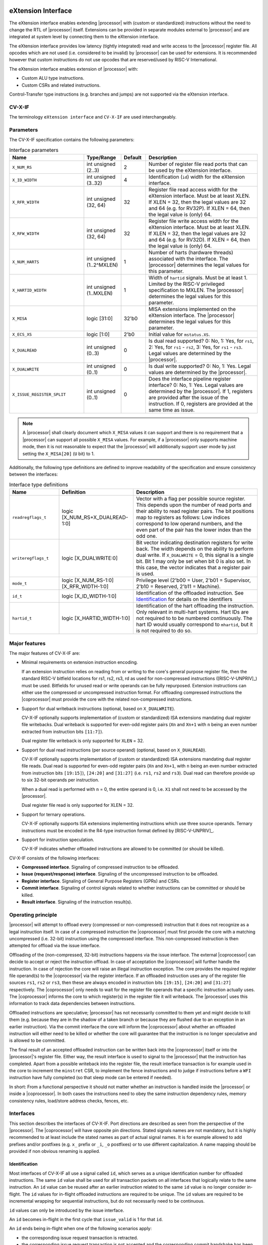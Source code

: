 .. _x_ext:

eXtension Interface
===================

The eXtension interface enables extending |processor| with (custom or standardized) instructions without the need to change the RTL
of |processor| itself. Extensions can be provided in separate modules external to |processor| and are integrated
at system level by connecting them to the eXtension interface.

The eXtension interface provides low latency (tightly integrated) read and write access to the |processor| register file.
All opcodes which are not used (i.e. considered to be invalid) by |processor| can be used for extensions. It is recommended
however that custom instructions do not use opcodes that are reserved/used by RISC-V International.

The eXtension interface enables extension of |processor| with:

* Custom ALU type instructions.
* Custom CSRs and related instructions.

.. only:: MemoryIf

  If the memory interface is supported the eXtension interface enables in addition:

  * Custom load/store type instructions.

Control-Transfer type instructions (e.g. branches and jumps) are not supported via the eXtension interface.

CV-X-IF
----------

The terminology ``eXtension interface`` and ``CV-X-IF`` are used interchangeably.

Parameters
----------

The CV-X-IF specification contains the following parameters:

.. table:: Interface parameters
  :name: Interface parameters
  :class: no-scrollbar-table
  :widths: 30 15 10 45

  +------------------------------+------------------------+---------------+--------------------------------------------------------------------+
  | Name                         | Type/Range             | Default       | Description                                                        |
  +==============================+========================+===============+====================================================================+
  | ``X_NUM_RS``                 | int unsigned (2..3)    | 2             | Number of register file read ports that can be used by the         |
  |                              |                        |               | eXtension interface.                                               |
  +------------------------------+------------------------+---------------+--------------------------------------------------------------------+
  | ``X_ID_WIDTH``               | int unsigned (3..32)   | 4             | Identification (``id``) width for the eXtension interface.         |
  +------------------------------+------------------------+---------------+--------------------------------------------------------------------+
  | ``X_RFR_WIDTH``              | int unsigned (32, 64)  | 32            | Register file read access width for the eXtension interface.       |
  |                              |                        |               | Must be at least XLEN. If XLEN = 32, then the legal values are 32  |
  |                              |                        |               | and 64 (e.g. for RV32P). If XLEN = 64, then the legal value is     |
  |                              |                        |               | (only) 64.                                                         |
  +------------------------------+------------------------+---------------+--------------------------------------------------------------------+
  | ``X_RFW_WIDTH``              | int unsigned (32, 64)  | 32            | Register file write access width for the eXtension interface.      |
  |                              |                        |               | Must be at least XLEN. If XLEN = 32, then the legal values are 32  |
  |                              |                        |               | and 64 (e.g. for RV32D). If XLEN = 64, then the legal value is     |
  |                              |                        |               | (only) 64.                                                         |
  +------------------------------+------------------------+---------------+--------------------------------------------------------------------+
  | ``X_NUM_HARTS``              | int unsigned           | 1             | Number of harts (hardware threads) associated with the interface.  |
  |                              | (1..2^MXLEN)           |               | The |processor| determines the legal values for this parameter.    |
  +------------------------------+------------------------+---------------+--------------------------------------------------------------------+
  | ``X_HARTID_WIDTH``           | int unsigned           | 1             | Width of ``hartid`` signals.                                       |
  |                              | (1..MXLEN)             |               | Must be at least 1. Limited by the RISC-V privileged specification |
  |                              |                        |               | to MXLEN.                                                          |
  |                              |                        |               | The |processor| determines the legal values for this parameter.    |
  +------------------------------+------------------------+---------------+--------------------------------------------------------------------+
  | ``X_MISA``                   | logic [31:0]           | 32'b0         | MISA extensions implemented on the eXtension interface.            |
  |                              |                        |               | The |processor| determines the legal values for this parameter.    |
  +------------------------------+------------------------+---------------+--------------------------------------------------------------------+
  | ``X_ECS_XS``                 | logic [1:0]            | 2'b0          | Initial value for ``mstatus.XS``.                                  |
  +------------------------------+------------------------+---------------+--------------------------------------------------------------------+
  | ``X_DUALREAD``               | int unsigned (0..3)    | 0             | Is dual read supported? 0: No, 1: Yes, for ``rs1``,                |
  |                              |                        |               | 2: Yes, for ``rs1`` - ``rs2``, 3: Yes, for ``rs1`` - ``rs3``.      |
  |                              |                        |               | Legal values are determined by the |processor|.                    |
  +------------------------------+------------------------+---------------+--------------------------------------------------------------------+
  | ``X_DUALWRITE``              | int unsigned (0..1)    | 0             | Is dual write supported? 0: No, 1: Yes.                            |
  |                              |                        |               | Legal values are determined by the |processor|.                    |
  +------------------------------+------------------------+---------------+--------------------------------------------------------------------+
  | ``X_ISSUE_REGISTER_SPLIT``   | int unsigned (0..1)    | 0             | Does the interface pipeline register interface? 0: No, 1: Yes.     |
  |                              |                        |               | Legal values are determined by the |processor|.                    |
  |                              |                        |               | If 1, registers are provided after the issue of the instruction.   |
  |                              |                        |               | If 0, registers are provided at the same time as issue.            |
  +------------------------------+------------------------+---------------+--------------------------------------------------------------------+

.. only:: MemoryIf

  The memory interface contains the following parameters:

  .. table:: Memory Interface parameters
    :name: Memory Interface parameters
    :class: no-scrollbar-table
    :widths: 30 15 10 45

    +------------------------------+------------------------+---------------+--------------------------------------------------------------------+
    | Name                         | Type/Range             | Default       | Description                                                        |
    +==============================+========================+===============+====================================================================+
    | ``X_MEM_WIDTH``              | int unsigned (32, 64,  | 32            | Memory access width for loads/stores via the eXtension interface.  |
    |                              | 128, 256)              |               |                                                                    |
    +------------------------------+------------------------+---------------+--------------------------------------------------------------------+

.. note::

   A |processor| shall clearly document which ``X_MISA`` values it can support and there is no requirement that a |processor| can support
   all possible ``X_MISA`` values. For example, if a |processor| only supports machine mode, then it is not reasonable to expect that the
   |processor| will additionally support user mode by just setting the ``X_MISA[20]`` (``U`` bit) to 1.

Additionally, the following type definitions are defined to improve readability of the specification and ensure consistency between the interfaces:

.. table:: Interface type definitions
  :name: Interface type definitions
  :class: no-scrollbar-table
  :widths: 20 30 50

  +------------------------------------------+----------------------------------------+--------------------------------------------------------------------+
  | Name                                     | Definition                             | Description                                                        |
  +==========================================+========================================+====================================================================+
  | .. _readregflags:                        | logic [X_NUM_RS+X_DUALREAD-1:0]        | Vector with a flag per possible source register.                   |
  |                                          |                                        | This depends upon the number of                                    |
  | ``readregflags_t``                       |                                        | read ports and their ability to read register pairs.               |
  |                                          |                                        | The bit positions map to registers as follows:                     |
  |                                          |                                        | Low indices correspond to low operand numbers, and the even part   |
  |                                          |                                        | of the pair has the lower index than the odd one.                  |
  +------------------------------------------+----------------------------------------+--------------------------------------------------------------------+
  | .. _writeregflags:                       | logic [X_DUALWRITE:0]                  | Bit vector indicating destination registers for write back.        |
  |                                          |                                        | The width depends on the ability to perform dual write.            |
  | ``writeregflags_t``                      |                                        | If ``X_DUALWRITE`` = 0, this signal is a single bit.               |
  |                                          |                                        | Bit 1 may only be set when bit 0 is also set.                      |
  |                                          |                                        | In this case, the vector indicates that a register pair is used.   |
  +------------------------------------------+----------------------------------------+--------------------------------------------------------------------+
  | .. _mode:                                | logic [X_NUM_RS-1:0][X_RFR_WIDTH-1:0]  | Privilege level                                                    |
  |                                          |                                        | (2'b00 = User, 2'b01 = Supervisor, 2'b10 = Reserved,               |
  | ``mode_t``                               |                                        | 2'b11 = Machine).                                                  |
  +------------------------------------------+----------------------------------------+--------------------------------------------------------------------+
  | .. _id:                                  | logic [X_ID_WIDTH-1:0]                 | Identification of the offloaded instruction.                       |
  |                                          |                                        | See `Identification`_ for details on the identifiers               |
  | ``id_t``                                 |                                        |                                                                    |
  +------------------------------------------+----------------------------------------+--------------------------------------------------------------------+
  | .. _hartid:                              | logic [X_HARTID_WIDTH-1:0]             | Identification of the hart offloading the instruction.             |
  |                                          |                                        | Only relevant in multi-hart systems. Hart IDs are not required to  |
  | ``hartid_t``                             |                                        | to be numbered continuously.                                       |
  |                                          |                                        | The hart ID would usually correspond to ``mhartid``, but it is not |
  |                                          |                                        | required to do so.                                                 |
  +------------------------------------------+----------------------------------------+--------------------------------------------------------------------+

Major features
--------------

The major features of CV-X-IF are:

* Minimal requirements on extension instruction encoding.

  If an extension instruction relies on reading from or writing to the core's general purpose register file, then the standard
  RISC-V bitfield locations for rs1, rs2, rs3, rd as used for non-compressed instructions ([RISC-V-UNPRIV]_) must be used.
  Bitfields for unused read or write operands can be fully repurposed. Extension instructions can either use the compressed
  or uncompressed instruction format. For offloading compressed instructions the |coprocessor| must provide the core with
  the related non-compressed instructions.

* Support for dual writeback instructions (optional, based on ``X_DUALWRITE``).

  CV-X-IF optionally supports implementation of (custom or standardized) ISA extensions mandating dual register file writebacks. Dual writeback
  is supported for even-odd register pairs (``Xn`` and ``Xn+1`` with ``n`` being an even number extracted from instruction bits ``[11:7]``).

  Dual register file writeback is only supported for ``XLEN`` = 32.

* Support for dual read instructions (per source operand) (optional, based on ``X_DUALREAD``).

  CV-X-IF optionally supports implementation of (custom or standardized) ISA extensions mandating dual register file reads. Dual read
  is supported for even-odd register pairs (``Xn`` and ``Xn+1``, with ``n`` being an even number extracted from instruction bits ``[19:15]``),
  ``[24:20]`` and ``[31:27]`` (i.e. ``rs1``, ``rs2`` and ``rs3``). Dual read can therefore provide up to six 32-bit operands
  per instruction.

  When a dual read is performed with ``n`` = 0, the entire operand is 0, i.e. ``X1`` shall not need to be accessed by the |processor|.

  Dual register file read is only supported for XLEN = 32.

* Support for ternary operations.

  CV-X-IF optionally supports ISA extensions implementing instructions which use three source operands.
  Ternary instructions must be encoded in the R4-type instruction format defined by [RISC-V-UNPRIV]_.

* Support for instruction speculation.

  CV-X-IF indicates whether offloaded instructions are allowed to be committed (or should be killed).

CV-X-IF consists of the following interfaces:

* **Compressed interface**. Signaling of compressed instruction to be offloaded.
* **Issue (request/response) interface**. Signaling of the uncompressed instruction to be offloaded.
* **Register interface**. Signaling of General Purpose Registers (GPRs) and CSRs.
* **Commit interface**. Signaling of control signals related to whether instructions can be committed or should be killed.
* **Result interface**. Signaling of the instruction result(s).

.. only:: MemoryIf

  In addition, the following interfaces are added to CV-X-IF if the memory interface is used:

  * **Memory (request/response) interface**. Signaling of load/store related signals (i.e. its transaction request signals). This interface is optional.
  * **Memory result interface**. Signaling of load/store related signals (i.e. its transaction result signals). This interface is optional.

Operating principle
-------------------

|processor| will attempt to offload every (compressed or non-compressed) instruction that it does not recognize as a legal instruction itself.
In case of a compressed instruction the |coprocessor| must first provide the core with a matching uncompressed (i.e. 32-bit) instruction using the compressed interface.
This non-compressed instruction is then attempted for offload via the issue interface.

Offloading of the (non-compressed, 32-bit) instructions happens via the issue interface.
The external |coprocessor| can decide to accept or reject the instruction offload. In case of acceptation the |coprocessor|
will further handle the instruction. In case of rejection the core will raise an illegal instruction exception.
The core provides the required register file operand(s) to the |coprocessor| via the register interface.
If an offloaded instruction uses any of the register file sources ``rs1``, ``rs2`` or ``rs3``, then these are always encoded in instruction bits ``[19:15]``,
``[24:20]`` and ``[31:27]`` respectively. The |coprocessor| only needs to wait for the register file operands that a specific instruction actually uses.
The |coprocessor| informs the core to which register(s) in the register file it will writeback.
The |processor| uses this information to track data dependencies between instructions.

.. only:: MemoryIf

  The |coprocessor| informs the core whether an accepted offloaded instruction is a load/store.
  |processor| uses this information to reserve the load/store unit for that instruction.

Offloaded instructions are speculative; |processor| has not necessarily committed to them yet and might decide to kill them (e.g.
because they are in the shadow of a taken branch or because they are flushed due to an exception in an earlier instruction). Via the commit interface the
core will inform the |coprocessor| about whether an offloaded instruction will either need to be killed or whether the core will guarantee that the instruction
is no longer speculative and is allowed to be committed.

.. only:: MemoryIf

  In case an accepted offloaded instruction is a load or store, then the |coprocessor| will use the load/store unit(s) in |processor| to actually perform the load
  or store. The |coprocessor| provides the memory request transaction details (e.g. virtual address, write data, etc.) via the memory request interface and |processor|
  will use its PMP/PMA to check if the load or store is actually allowed, and if so, will use its bus interface(s) to perform the required memory transaction and
  provide the result (e.g. load data and/or fault status) back to the |coprocessor| via the memory result interface.

The final result of an accepted offloaded instruction can be written back into the |coprocessor| itself or into the |processor|'s register file. Either way, the
result interface is used to signal to the |processor| that the instruction has completed. Apart from a possible writeback into the register file, the result
interface transaction is for example used in the core to increment the ``minstret`` CSR, to implement the fence instructions and to judge if instructions
before a ``WFI`` instruction have fully completed (so that sleep mode can be entered if needed).

In short: From a functional perspective it should not matter whether an instruction is handled inside the |processor| or inside a |coprocessor|. In both cases
the instructions need to obey the same instruction dependency rules, memory consistency rules, load/store address checks, fences, etc.

Interfaces
----------

This section describes the interfaces of CV-X-IF. Port directions are described as seen from the perspective of the |processor|.
The |coprocessor| will have opposite pin directions.
Stated signals names are not mandatory, but it is highly recommended to at least include the stated names as part of actual signal names. It is for example allowed to add prefixes and/or postfixes (e.g. ``x_`` prefix or ``_i``, ``_o`` postfixes) or to use different capitalization. A name mapping should be provided if non obvious renaming is applied.

Identification
~~~~~~~~~~~~~~

Most interfaces of CV-X-IF all use a signal called ``id``, which serves as a unique identification number for offloaded instructions.
The same ``id`` value shall be used for all transaction packets on all interfaces that logically relate to the same instruction.
An ``id`` value can be reused after an earlier instruction related to the same ``id`` value is no longer consider in-flight.
The ``id`` values for in-flight offloaded instructions are required to be unique.
The ``id`` values are required to be incremental wrapping for sequential instructions, but do not necessarily need to be continuous.

``id`` values can only be introduced by the issue interface.

An ``id`` becomes in-flight in the first cycle that ``issue_valid`` is 1 for that ``id``.

An ``id`` ends being in-flight when one of the following scenarios apply:

* the corresponding issue request transaction is retracted.
* the corresponding issue request transaction is not accepted and the corresponding commit handshake has been performed.
* the corresponding result transaction has been performed.

.. only:: MemoryIf

  * the corresponding commit transaction killed the offloaded instruction and no corresponding memory request transaction and/or corresponding memory result transactions is in progress or still needs to be performed.

For the purpose of relative identification, an instruction is considered to be preceding another instruction, if it was accepted in an issue transaction at an earlier time.
The other instruction is thus succeeding the earlier one.

Multiple Harts
~~~~~~~~~~~~~~

The interface can be used in systems with multiple harts (hardware threads).
This includes scenarios with multiple |processors| and multi-threaded implementations of |processors|.
RISC-V distinguishes between harts using t ``hartid``, which we also introduce to the interface.
It is required to identify the source of the offloaded instruction, as multiple harts might be able to offload via a shared interface.
No duplicates of the combination of ``hartid`` and ``id`` may be in flight at any time within one instance of the interface.
Any state within the |coprocessor| (e.g. custom CSRs) must be duplicated according to the number of harts (indicated by the ``X_NUM_HARTS`` parameter).
Execution units may be shared among threads of the |coprocessor|, and conflicts around such resources must be managed by the |coprocessor|.

.. note::
  The interface can be used in scenarios where the |processor| is superscalar, i.e. it can issue more than one instruction per cycle.
  In such scenarios, the |coprocessor| is usually required to also be able to accept more than one instruction per cycle.
  Our expectation is that implementers will duplicate the interface according to the issue width.

Compressed interface
~~~~~~~~~~~~~~~~~~~~
:numref:`Compressed interface signals` describes the compressed interface signals.

.. table:: Compressed interface signals
  :name: Compressed interface signals
  :class: no-scrollbar-table
  :widths: 20 20 10 50

  +---------------------------+---------------------+-----------------+------------------------------------------------------------------------------------------------------------------------------+
  | Signal                    | Type                | Direction       | Description                                                                                                                  |
  |                           |                     | (|processor|)   |                                                                                                                              |
  +===========================+=====================+=================+==============================================================================================================================+
  | ``compressed_valid``      | logic               | output          | Compressed request valid. Request to uncompress a compressed instruction.                                                    |
  +---------------------------+---------------------+-----------------+------------------------------------------------------------------------------------------------------------------------------+
  | ``compressed_ready``      | logic               | input           | Compressed request ready. The transactions signaled via ``compressed_req`` and ``compressed_resp`` are accepted when         |
  |                           |                     |                 | ``compressed_valid`` and  ``compressed_ready`` are both 1.                                                                   |
  +---------------------------+---------------------+-----------------+------------------------------------------------------------------------------------------------------------------------------+
  | ``compressed_req``        | x_compressed_req_t  | output          | Compressed request packet.                                                                                                   |
  +---------------------------+---------------------+-----------------+------------------------------------------------------------------------------------------------------------------------------+
  | ``compressed_resp``       | x_compressed_resp_t | input           | Compressed response packet.                                                                                                  |
  +---------------------------+---------------------+-----------------+------------------------------------------------------------------------------------------------------------------------------+

:numref:`Compressed request type` describes the ``x_compressed_req_t`` type.

.. table:: Compressed request type
  :name: Compressed request type
  :class: no-scrollbar-table
  :widths: 20 20 60

  +------------------------+--------------------------+-----------------------------------------------------------------------------------------------------------------+
  | Signal                 | Type                     | Description                                                                                                     |
  +========================+==========================+=================================================================================================================+
  | ``instr``              | logic [15:0]             | Offloaded compressed instruction.                                                                               |
  +------------------------+--------------------------+-----------------------------------------------------------------------------------------------------------------+
  | ``hartid``             | :ref:`hartid_t <hartid>` | Identification of the hart offloading the instruction.                                                          |
  +------------------------+--------------------------+-----------------------------------------------------------------------------------------------------------------+

The ``instr[15:0]`` signal is used to signal compressed instructions that are considered illegal by |processor| itself. A |coprocessor| can provide an uncompressed instruction
in response to receiving this.

A compressed request transaction is defined as the combination of all ``compressed_req`` signals during which ``compressed_valid`` is 1 and the ``hartid`` remains unchanged.
A |processor| is allowed to retract its compressed request transaction before it is accepted with ``compressed_ready`` = 1 and it can do so in the following ways:

* Set ``compressed_valid`` = 0.
* Keep ``compressed_valid`` = 1, but change the ``hartid`` signal (and if desired change the other signals in ``compressed_req``).

The signals in ``compressed_req`` are valid when ``compressed_valid`` is 1. These signals remain stable during a compressed request transaction (if ``hartid`` changes while ``compressed_valid`` remains 1,
then a new compressed request transaction started).

:numref:`Compressed response type` describes the ``x_compressed_resp_t`` type.

.. table:: Compressed response type
  :name: Compressed response type
  :class: no-scrollbar-table
  :widths: 20 20 60

  +------------------------+----------------------+-----------------------------------------------------------------------------------------------------------------+
  | Signal                 | Type                 | Description                                                                                                     |
  +========================+======================+=================================================================================================================+
  | ``instr``              | logic [31:0]         | Uncompressed instruction.                                                                                       |
  +------------------------+----------------------+-----------------------------------------------------------------------------------------------------------------+
  | ``accept``             | logic                | Is the offloaded compressed instruction (``id``) accepted by the |coprocessor|?                                 |
  +------------------------+----------------------+-----------------------------------------------------------------------------------------------------------------+

The signals in ``compressed_resp`` are valid when ``compressed_valid`` and ``compressed_ready`` are both 1. There are no stability requirements.

The |processor| will attempt to offload every compressed instruction that it does not recognize as a legal instruction itself. |processor| might also attempt to offload
compressed instructions that it does recognize as legal instructions itself.

The |processor| shall cause an illegal instruction fault when attempting to execute (commit) an instruction that:

* is considered to be valid by the |processor| and accepted by the |coprocessor| (``accept`` = 1).
* is considered neither to be valid by the |processor| nor accepted by the |coprocessor| (``accept`` = 0).

The ``accept`` signal of the *compressed* interface merely indicates that the |coprocessor| accepts the compressed instruction as an instruction that it implements and translates into
its uncompressed counterpart.
Typically an accepted transaction over the compressed interface will be followed by a corresponding transaction over the issue interface, but there is no requirement
on the |processor| to do so (as the instructions offloaded over the compressed interface and issue interface are allowed to be speculative). Only when an ``accept``
is signaled over the *issue* interface, then an instruction is considered *accepted for offload*.

The |coprocessor| shall not take the ``mstatus`` based extension context status (see ([RISC-V-PRIV]_)) into account when generating the ``accept`` signal on its *compressed* interface (but it shall take
it into account when generating the ``accept`` signal on its *issue* interface).

Issue interface
~~~~~~~~~~~~~~~
:numref:`Issue interface signals` describes the issue interface signals.

.. table:: Issue interface signals
  :name: Issue interface signals
  :class: no-scrollbar-table
  :widths: 20 20 10 50

  +---------------------------+-----------------+-----------------+------------------------------------------------------------------------------------------------------------------------------+
  | Signal                    | Type            | Direction       | Description                                                                                                                  |
  |                           |                 | (|processor|)   |                                                                                                                              |
  +===========================+=================+=================+==============================================================================================================================+
  | ``issue_valid``           | logic           | output          | Issue request valid. Indicates that |processor| wants to offload an instruction.                                             |
  +---------------------------+-----------------+-----------------+------------------------------------------------------------------------------------------------------------------------------+
  | ``issue_ready``           | logic           | input           | Issue request ready. The transaction signaled via ``issue_req`` and ``issue_resp`` is accepted when                          |
  |                           |                 |                 | ``issue_valid`` and  ``issue_ready`` are both 1.                                                                             |
  +---------------------------+-----------------+-----------------+------------------------------------------------------------------------------------------------------------------------------+
  | ``issue_req``             | x_issue_req_t   | output          | Issue request packet.                                                                                                        |
  +---------------------------+-----------------+-----------------+------------------------------------------------------------------------------------------------------------------------------+
  | ``issue_resp``            | x_issue_resp_t  | input           | Issue response packet.                                                                                                       |
  +---------------------------+-----------------+-----------------+------------------------------------------------------------------------------------------------------------------------------+

:numref:`Issue request type` describes the ``x_issue_req_t`` type.

.. table:: Issue request type
  :name: Issue request type
  :class: no-scrollbar-table
  :widths: 20 20 60

  +------------------------+----------------------------------------+-----------------------------------------------------------------------------------------------------------------+
  | Signal                 | Type                                   | Description                                                                                                     |
  +========================+========================================+=================================================================================================================+
  | ``instr``              | logic [31:0]                           | Offloaded instruction.                                                                                          |
  +------------------------+----------------------------------------+-----------------------------------------------------------------------------------------------------------------+
  | ``hartid``             | :ref:`hartid_t <hartid>`               | Identification of the hart offloading the instruction.                                                          |
  +------------------------+----------------------------------------+-----------------------------------------------------------------------------------------------------------------+
  | ``id``                 | :ref:`id_t <id>`                       | Identification of the offloaded instruction.                                                                    |
  |                        |                                        |                                                                                                                 |
  |                        |                                        |                                                                                                                 |
  +------------------------+----------------------------------------+-----------------------------------------------------------------------------------------------------------------+

An issue request transaction is defined as the combination of all ``issue_req`` signals during which ``issue_valid`` is 1 and the ``hartid`` remains unchanged.
A |processor| is allowed to retract its issue request transaction before it is accepted with ``issue_ready`` = 1 and it can do so in the following ways:

* Set ``issue_valid`` = 0.
* Keep ``issue_valid`` = 1, but change the ``hartid`` signal (and if desired change the other signals in ``issue_req``).

The ``instr``, ``mode``, ``hartid`` and ``id`` signals are valid when ``issue_valid`` is 1.
The ``instr`` signal remains stable during an issue request transaction.

.. only:: MemoryIf

  .. table:: Issue request type extended for Memory Interface
    :name: Issue request type extended for Memory Interface
    :class: no-scrollbar-table
    :widths: 20 20 60

    +------------------------+----------------------------------------+-----------------------------------------------------------------------------------------------------------------+
    | Signal                 | Type                                   | Description                                                                                                     |
    +========================+========================================+=================================================================================================================+
    | ``mode``               | :ref:`mode_t <mode>`                   | Effective privilege level, as used for load and store instructions.                                             |
    +------------------------+----------------------------------------+-----------------------------------------------------------------------------------------------------------------+

  The ``mode`` signal remains stable during an issue request transaction.

  ``mode`` is the effective privilege level as defined in [RISC-V-UNPRIV]_. That means that this already accounts for settings of ``mstatus.MPRV`` = 1.
  As coprocessors must be unprivileged, the mode signal may only be used in memory transactions.

:numref:`Issue response type` describes the ``x_issue_resp_t`` type.

.. table:: Issue response type
  :name: Issue response type
  :class: no-scrollbar-table
  :widths: 20 20 60

  +------------------------+------------------------+------------------------------------------------------------------------------------------------------------------+
  | Signal                 | Type                   | Description                                                                                                      |
  +========================+========================+==================================================================================================================+
  | ``accept``             | logic                  | Is the offloaded instruction (``id``) accepted by the |coprocessor|?                                             |
  +------------------------+------------------------+------------------------------------------------------------------------------------------------------------------+
  | ``writeback``          | :ref:`writeregflags_t  | Will the |coprocessor| perform a writeback in the core to ``rd``?                                                |
  |                        | <writeregflags>`       | Writeback to ``X0`` or the ``X0``, ``X1`` pair is allowed by the |coprocessor|,                                  |
  |                        |                        | but will be ignored by the |processor|.                                                                          |
  |                        |                        | A |coprocessor| must signal ``writeback`` as 0 for non-accepted instructions.                                    |
  |                        |                        | Writeback to a register pair is only allowed if ``X_DUALWRITE`` = 1 and instruction bits ``[11:7]`` are even.    |
  +------------------------+------------------------+------------------------------------------------------------------------------------------------------------------+
  | ``register_read``      | :ref:`readregflags_t   | Will the |coprocessor| perform require specific registers to be read?                                            |
  |                        | <readregflags>`        | A |coprocessor| may only request an odd register of a pair, if it also requests the even register of a pair      |
  |                        |                        | A |coprocessor| must signal ``register_read`` as 0 for non-accepted instructions.                                |
  +------------------------+------------------------+------------------------------------------------------------------------------------------------------------------+
  | ``ecswrite``           | logic                  | Will the |coprocessor| perform a writeback in the core to ``mstatus.xs``, ``mstatus.fs``, ``mstatus.vs``?        |
  |                        |                        | A |coprocessor| must signal ``ecswrite`` as 0 for non-accepted instructions.                                     |
  +------------------------+------------------------+------------------------------------------------------------------------------------------------------------------+

The core shall attempt to offload instructions via the issue interface for the following two main scenarios:

* The instruction is originally non-compressed and it is not recognized as a valid instruction by the |processor|'s non-compressed instruction decoder.
* The instruction is originally compressed and the |coprocessor| accepted the compressed instruction and provided a 32-bit uncompressed instruction.
  In this case the 32-bit uncompressed instruction will be attempted for offload even if it matches in the |processor|'s non-compressed instruction decoder.

Apart from the above two main scenarios a |processor| may also attempt to offload
(compressed/uncompressed) instructions that it does recognize as legal instructions itself. In case that both the |processor| and the |coprocessor| accept the same instruction as being valid,
the instruction will cause an illegal instruction fault upon execution.

The |processor| shall cause an illegal instruction fault when attempting to execute (commit) an instruction that:

* is considered to be valid by the |processor| and accepted by the |coprocessor| (``accept`` = 1).
* is considered neither to be valid by the |processor| nor accepted by the |coprocessor| (``accept`` = 0).

A |coprocessor| can (only) accept an offloaded instruction when:

* It can handle the instruction (based on decoding ``instr``).
* There are no structural hazards that would prevent execution

A transaction is considered offloaded/accepted on the positive edge of ``clk`` when ``issue_valid``, ``issue_ready`` are asserted and ``accept`` is 1.
A transaction is considered not offloaded/rejected on the positive edge of ``clk`` when ``issue_valid`` and ``issue_ready`` are asserted while ``accept`` is 0.

The signals in ``issue_resp`` are valid when ``issue_valid`` and ``issue_ready`` are both 1. There are no stability requirements.

.. only:: MemoryIf

  .. table:: Issue response type extended for Memory Interface
    :name: Issue response type extended for Memory Interface
    :class: no-scrollbar-table
    :widths: 20 20 60

    +------------------------+------------------------+------------------------------------------------------------------------------------------------------------------+
    | Signal                 | Type                   | Description                                                                                                      |
    +========================+========================+==================================================================================================================+
    | ``loadstore``          | logic                  | Is the offloaded instruction a load/store instruction?                                                           |
    |                        |                        | A |coprocessor| must signal ``loadstore`` as 0 for non-accepted instructions. (Only) if an instruction is        |
    |                        |                        | accepted with ``loadstore`` is 1 and the instruction is not killed, then the |coprocessor| must perform one or   |
    |                        |                        | more transactions via the memory group interface.                                                                |
    +------------------------+------------------------+------------------------------------------------------------------------------------------------------------------+

  If the memory interface is present, the issue response is extended with the ``loadstore`` signal.

Register interface
~~~~~~~~~~~~~~~~~~
:numref:`Register interface signals` describes the register interface signals.

.. table:: Register interface signals
  :name: Register interface signals
  :class: no-scrollbar-table
  :widths: 20 20 10 50

  +---------------------------+-----------------+-----------------+------------------------------------------------------------------------------------------------------------------------------+
  | Signal                    | Type            | Direction       | Description                                                                                                                  |
  |                           |                 | (|processor|)   |                                                                                                                              |
  +===========================+=================+=================+==============================================================================================================================+
  | ``register_valid``        | logic           | output          | Register request valid. Indicates that |processor| provides register contents related to an instruction.                     |
  +---------------------------+-----------------+-----------------+------------------------------------------------------------------------------------------------------------------------------+
  | ``register_ready``        | logic           | input           | Register request ready. The transaction signaled via ``register_req`` is accepted when                                       |
  |                           |                 |                 | ``register_valid`` and  ``register_ready`` are both 1.                                                                       |
  +---------------------------+-----------------+-----------------+------------------------------------------------------------------------------------------------------------------------------+
  | ``register``              | x_register_t    | output          | Register packet.                                                                                                             |
  +---------------------------+-----------------+-----------------+------------------------------------------------------------------------------------------------------------------------------+

:numref:`Register type` describes the ``x_register_t`` type.

.. table:: Register type
  :name: Register type
  :class: no-scrollbar-table
  :widths: 20 20 60

  +------------------------+--------------------------+-----------------------------------------------------------------------------------------------------------------+
  | Signal                 | Type                     | Description                                                                                                     |
  +========================+==========================+=================================================================================================================+
  | ``hartid``             | :ref:`hartid_t <hartid>` | Identification of the hart offloading the instruction.                                                          |
  +------------------------+--------------------------+-----------------------------------------------------------------------------------------------------------------+
  | ``id``                 | :ref:`id_t <id>`         | Identification of the offloaded instruction.                                                                    |
  +------------------------+--------------------------+-----------------------------------------------------------------------------------------------------------------+
  | ``rs[X_NUM_RS-1:0]``   | logic [X_RFR_WIDTH-1:0]  | Register file source operands for the offloaded instruction.                                                    |
  +------------------------+--------------------------+-----------------------------------------------------------------------------------------------------------------+
  | ``rs_valid``           | :ref:`readregflags_t     | Validity of the register file source operand(s). If register pairs are supported, the validity is signaled for  |
  |                        | <readregflags>`          | each register within the pair individually.                                                                     |
  +------------------------+--------------------------+-----------------------------------------------------------------------------------------------------------------+
  | ``ecs``                | logic [5:0]              | Extension Context Status ({``mstatus.xs``, ``mstatus.fs``, ``mstatus.vs``}).                                    |
  +------------------------+--------------------------+-----------------------------------------------------------------------------------------------------------------+
  | ``ecs_valid``          | logic                    | Validity of the Extension Context Status.                                                                       |
  +------------------------+--------------------------+-----------------------------------------------------------------------------------------------------------------+

There are two main scenarios, in how the register interface will be used. They are selected by ``X_ISSUE_REGISTER_SPLIT``:

1. ``X_ISSUE_REGISTER_SPLIT`` = 0: A register transaction can be started in the same clock cycle as the issue transaction (``issue_valid = register_valid``, ``issue_ready = register_ready``, ``issue_req.hartid = register.hartid`` and ``issue_req.id = register.id``).
   In this case, the |processor| will speculatively provide all possible source registers via ``register.rs`` when they become available (signalled via the respective ``rs_valid`` signals).
   The |coprocessor| will delay accepting the instruction until all necessary registers are provided, and only then assert ``issue_ready`` and ``register_ready``.
   The ``rs_valid`` bits are not required to be stable during the transaction.
   Each bit can transition from 0 to 1, but is not allowed to transition back to 0 during a transaction.
   A |coprocessor| is not expected to wait for all ``rs_valid`` bits to be 1, but only for those registers it intends to read.
   The ``rs`` signals are only required to be stable during the part of a transaction in which these signals are considered to be valid.
   The ``ecs_valid`` bit is not required to be stable during the transaction. It can transition from 0 to 1, but is not allowed to transition back to 0 during a transaction.
   The ``ecs`` signal is only required to be stable during the part of a transaction in which this signals is considered to be valid.

2. ``X_ISSUE_REGISTER_SPLIT`` = 1: For a |processor| which splits the issue and register interface into subsequent pipeline stages (e.g. because it has a dedicated read registers (RR) stage), the registers will be provided after the issue transaction completed.
   The |processor| initiates the register transaction once all registers are available.
   If the |coprocessor| is able to accept multiple issue transactions before receiving the registers, the register transaction can occur in a different order.
   This allows the |processor| to reorder instructions based on the availability of operands.
   The |coprocessor| is always expected to be ready to retrieve its operands via the register interface after accepting the issue of an instruction.
   Therefore, ``register_ready`` is tied to 1.
   The ``register_valid`` signal will be 1 for one cycle, and ``rs_valid`` is guaranteed to be equal to the corresponding ``issue_resp.register_read``.
   Thus, a |coprocessor| can ignore ``rs_valid`` in this case and a |processor| may chose to not implement the signal.
   The same applies to the ``ecs`` and ``ecs_valid`` signals.

In both scenarios, the following applies:
The ``hartid``, ``id``, ``ecs_valid`` and ``rs_valid`` signals are valid when ``register_valid`` is 1.
The ``rs`` signal is only considered valid when ``register_valid`` is 1 and the corresponding bit in ``rs_valid`` is 1 as well.
The ``ecs`` signal is only considered valid when ``register_valid`` is 1 and ``ecs_valid`` is 1 as well.

The ``rs[X_NUM_RS-1:0]`` signals provide the register file operand(s) to the |coprocessor|. In case that ``XLEN`` = ``X_RFR_WIDTH``, then the regular register file
operands corresponding to ``rs1``, ``rs2`` or ``rs3`` are provided. In case ``XLEN`` != ``X_RFR_WIDTH`` (i.e. ``XLEN`` = 32 and ``X_RFR_WIDTH`` = 64), then the
``rs[X_NUM_RS-1:0]`` signals provide two 32-bit register file operands per index (corresponding to even/odd register pairs) with the even register specified
in ``rs1``, ``rs2`` or ``rs3``. The register file operand for the even register file index is provided in the lower 32 bits; the register file operand for the
odd register file index is provided in the upper 32 bits. When reading from the ``X0``, ``X1`` pair, then a value of 0 is returned for the entire operand.
The ``X_DUALREAD`` parameter defines whether dual read is supported and for which register file sources it is supported.

The ``ecs`` signal provides the Extension Context Status from the ``mstatus`` CSR to the |coprocessor|.

Commit interface
~~~~~~~~~~~~~~~~
:numref:`Commit interface signals` describes the commit interface signals.

.. table:: Commit interface signals
  :name: Commit interface signals
  :class: no-scrollbar-table
  :widths: 20 20 10 50

  +---------------------------+-----------------+-----------------+------------------------------------------------------------------------------------------------------------------------------+
  | Signal                    | Type            | Direction       | Description                                                                                                                  |
  |                           |                 | (|processor|)   |                                                                                                                              |
  +===========================+=================+=================+==============================================================================================================================+
  | ``commit_valid``          | logic           | output          | Commit request valid. Indicates that |processor| has valid commit or kill information for an offloaded instruction.          |
  |                           |                 |                 | There is no corresponding ready signal (it is implicit and assumed 1). The |coprocessor| shall be ready                      |
  |                           |                 |                 | to observe the ``commit_valid`` and ``commit_kill`` signals at any time coincident or after an issue transaction             |
  |                           |                 |                 | initiation.                                                                                                                  |
  +---------------------------+-----------------+-----------------+------------------------------------------------------------------------------------------------------------------------------+
  | ``commit``                | x_commit_t      | output          | Commit packet.                                                                                                               |
  +---------------------------+-----------------+-----------------+------------------------------------------------------------------------------------------------------------------------------+

:numref:`Commit packet type` describes the ``x_commit_t`` type.

.. table:: Commit packet type
  :name: Commit packet type
  :class: no-scrollbar-table
  :widths: 20 20 60

  +--------------------+--------------------------+------------------------------------------------------------------------------------------------------------------------------+
  | Signal             | Type                     | Description                                                                                                                  |
  +====================+==========================+==============================================================================================================================+
  | ``hartid``         | :ref:`hartid_t <hartid>` | Identification of the hart offloading the instruction.                                                                       |
  +--------------------+--------------------------+------------------------------------------------------------------------------------------------------------------------------+
  | ``id``             | :ref:`id_t <id>`         | Identification of the offloaded instruction. Valid when ``commit_valid`` is 1.                                               |
  +--------------------+--------------------------+------------------------------------------------------------------------------------------------------------------------------+
  | ``commit_kill``    | logic                    | If ``commit_valid`` is 1 and ``commit_kill`` is 0,  then the core guarantees that the offloaded instruction (``id``) and any |
  |                    |                          | older (i.e. preceding) instructions are no longer speculative, will not get killed (e.g. due to misspeculation or an         |
  |                    |                          | exception in a preceding instruction), and are allowed to be committed.                                                      |
  |                    |                          | If ``commit_valid`` is 1 and ``commit_kill`` is 1, then the offloaded instruction (``id``) and any newer (i.e. succeeding)   |
  |                    |                          | instructions shall be killed in the |coprocessor| and the |coprocessor| must guarantee that the related instructions do/did  |
  |                    |                          | not change architectural state.                                                                                              |
  +--------------------+--------------------------+------------------------------------------------------------------------------------------------------------------------------+

The ``commit_valid`` signal will be 1 exactly one ``clk`` cycle.
It is not required that a commit transaction is performed for each offloaded instruction individually.
Instructions can be signalled to be non-speculative or to be killed in batch.
E.g. signalling the oldest instruction to be killed is equivalent to requesting a flush of the |coprocessor|.
The first instruction to be considered not-to-be-killed after a commit transaction with ``commit_kill`` as 1,
is at earliest an instruction with successful issue transaction starting at least one clock cycle later.

.. note::

  If an instruction is marked in the |coprocessor| as killed or committed, the |coprocessor| shall ignore any subsequent commit transaction related to that instruction.

.. note::

  A |coprocessor| must be tolerant to any possible ``commit.id``, whether this represents and in-flight instruction or not.
  In this case, the |coprocessor| may still need to process the request by considering the relevant instructions (either preceding or succeeding) as no longer speculative or to be killed.
  This behavior supports scenarios in which more than one |coprocessor| is connected to an issue interface.

A |processor| is required to mark every instruction that has completed the issue transaction as either killed or non-speculative.
This includes accepted (`issue_resp.accept` = 1) and rejected instructions (`issue_resp.accept` = 0).

A |coprocessor| does not have to wait for ``commit_valid`` to
become asserted. It can speculate that an offloaded accepted instruction will not get killed, but in case this speculation turns out to be wrong because the instruction actually did get killed,
then the |coprocessor| must undo any of its internal architectural state changes that are due to the killed instruction.

.. only:: MemoryIf

  A |coprocessor| is allowed to perform speculative memory request transactions, but then it must be aware that |processor| can signal a failure for speculative memory request transactions to
  certain memory regions. A |coprocessor| shall never *initiate* memory request transactions for instructions that have already been killed at least a ``clk`` cycle earlier. If a memory request
  transaction or memory result transaction is already in progress at the time that the |processor| signals ``commit_kill`` = 1, then these transaction(s) will complete as normal (although the
  information contained within the memory response and memory result shall be ignored by the |coprocessor|).

A |coprocessor| is not allowed to perform speculative result transactions and shall therefore never initiate a result transaction for instructions that have not yet received a commit transaction
with ``commit_kill`` = 0. The earliest point at which a |coprocessor| can initiate a result handshake for an instruction is therefore the cycle in which ``commit_valid`` = 1 and ``commit_kill`` = 0
for that instruction.

The signals in ``commit`` are valid when ``commit_valid`` is 1.

Memory (request/response) interface
~~~~~~~~~~~~~~~~~~~~~~~~~~~~~~~~~~~

.. only:: not MemoryIf

  The memory (request/response) interface is not included in this version of the specification

.. only:: MemoryIf

  :numref:`Memory (request/response) interface signals` describes the memory (request/response) interface signals.

  .. table:: Memory (request/response) interface signals
    :name: Memory (request/response) interface signals
    :class: no-scrollbar-table
    :widths: 20 20 10 50

    +---------------------------+-----------------+-----------------+------------------------------------------------------------------------------------------------------------------------------+
    | Signal                    | Type            | Direction       | Description                                                                                                                  |
    |                           |                 | (|processor|)   |                                                                                                                              |
    +===========================+=================+=================+==============================================================================================================================+
    | ``mem_valid``             | logic           | input           | Memory (request/response) valid. Indicates that the |coprocessor| wants to perform a memory transaction for an               |
    |                           |                 |                 | offloaded instruction.                                                                                                       |
    +---------------------------+-----------------+-----------------+------------------------------------------------------------------------------------------------------------------------------+
    | ``mem_ready``             | logic           | output          | Memory (request/response) ready. The memory (request/response) signaled via ``mem_req`` is accepted by |processor| when      |
    |                           |                 |                 | ``mem_valid`` and  ``mem_ready`` are both 1.                                                                                 |
    +---------------------------+-----------------+-----------------+------------------------------------------------------------------------------------------------------------------------------+
    | ``mem_req``               | x_mem_req_t     | input           | Memory request packet.                                                                                                       |
    +---------------------------+-----------------+-----------------+------------------------------------------------------------------------------------------------------------------------------+
    | ``mem_resp``              | x_mem_resp_t    | output          | Memory response packet. Response to memory request (e.g. PMA check response). Note that this is not the memory result.       |
    +---------------------------+-----------------+-----------------+------------------------------------------------------------------------------------------------------------------------------+

  :numref:`Memory request type` describes the ``x_mem_req_t`` type.

  .. table:: Memory request type
    :name: Memory request type
    :class: no-scrollbar-table
    :widths: 20 20 60

    +--------------+----------------------------+-----------------------------------------------------------------------------------------------------------------+
    | Signal       | Type                       | Description                                                                                                     |
    +==============+============================+=================================================================================================================+
    | ``hartid``   | :ref:`hartid_t <hartid>`   | Identification of the hart offloading the instruction.                                                          |
    +--------------+----------------------------+-----------------------------------------------------------------------------------------------------------------+
    | ``id``       | :ref:`id_t <id>`           | Identification of the offloaded instruction.                                                                    |
    +--------------+----------------------------+-----------------------------------------------------------------------------------------------------------------+
    | ``addr``     | logic [31:0]               | Virtual address of the memory transaction.                                                                      |
    +--------------+----------------------------+-----------------------------------------------------------------------------------------------------------------+
    | ``mode``     | :ref:`mode_t <mode>`       | Effective privilege level                                                                                       |
    +--------------+----------------------------+-----------------------------------------------------------------------------------------------------------------+
    | ``we``       | logic                      | Write enable of the memory transaction.                                                                         |
    +--------------+----------------------------+-----------------------------------------------------------------------------------------------------------------+
    | ``size``     | logic [2:0]                | Size of the memory transaction. 0: byte, 1: 2 bytes (halfword), 2: 4 bytes (word), 3: 8 bytes (doubleword),     |
    |              |                            | 4: 16 bytes, 5: 32 bytes, 6: Reserved, 7: Reserved.                                                             |
    +--------------+----------------------------+-----------------------------------------------------------------------------------------------------------------+
    | ``be``       | logic [X_MEM_WIDTH/8-1:0]  | Byte enables for memory transaction.                                                                            |
    +--------------+----------------------------+-----------------------------------------------------------------------------------------------------------------+
    | ``attr``     | logic [1:0]                | Memory transaction attributes. attr[0] = modifiable (0 = not modifiable, 1 = modifiable).                       |
    |              |                            | attr[1] = unaligned (0 = aligned, 1 = unaligned).                                                               |
    +--------------+----------------------------+-----------------------------------------------------------------------------------------------------------------+
    | ``wdata``    | logic [X_MEM_WIDTH-1:0]    | Write data of a store memory transaction.                                                                       |
    +--------------+----------------------------+-----------------------------------------------------------------------------------------------------------------+
    | ``last``     | logic                      | Is this the last memory transaction for the offloaded instruction?                                              |
    +--------------+----------------------------+-----------------------------------------------------------------------------------------------------------------+
    | ``spec``     | logic                      | Is the memory transaction speculative?                                                                          |
    +--------------+----------------------------+-----------------------------------------------------------------------------------------------------------------+

  The memory request interface can be used by the |coprocessor| to initiate data side memory read or memory write transactions. All memory transactions, no matter if
  they are initiated by |processor| itself or by a |coprocessor| via the memory request interface, are treated equally. Specifically this equal treatment applies to:

  * PMA checks and attribution
  * PMU usage
  * MMU usage
  * Misaligned load/store exception handling
  * Write buffer usage

  As for non-offloaded load or store instructions it is assumed that execute permission is never required for offloaded load or store instructions.
  If desired a |coprocessor| can always avoid performing speculative loads or stores (as indicated by ``spec`` = 1)
  by waiting for the commit interface to signal that the offloaded instruction is no longer speculative before issuing the memory request.

  Whether a load or store is treated as being speculative or not by the |processor| shall only depend on the ``spec`` signal. Specifically, the |processor| shall
  ignore whatever value it might have communicated via ``commit_kill`` with respect to whether it treats a memory request as speculative or not. A |coprocessor|
  is allowed to signal ``spec`` = 1 without taking the commit transaction into account (so for example even after ``commit_kill`` = 0 has already been signaled).

  The ``addr`` signal indicates the (byte) start address of the memory transaction. Transactions on the memory (request/response) interface cannot cross a ``X_MEM_WIDTH`` (bus width) boundary.
  The byte lanes of the data signals (``wdata`` and ``rdata`` of the memory result) (and hence also the bits of the ``be`` signal) are aligned to the width of the memory interface ``X_MEM_WIDTH``.
  The ``be`` signal indicates on what byte lanes to expect valid data for both read and write transactions. ``be[n]`` determines the validity of data bits ``8*N+7:8*N``.
  There are no limitations on the allowed ``be`` values.
  The ``size`` signal indicates the size of the memory transaction. ``size`` shall reflect a naturally aligned range of byte lanes to be used in a transaction.
  The size of a transaction shall not exceed the maximum memory access width (memory bus width) as determined by ``X_MEM_WIDTH``.
  The ``addr`` signal shall be consistent with the ``be`` signal, i.e. if the maximum memory access width (memory bus width) is 2^N bytes (N=2,3,4,5) and the lowest set bit in
  ``be`` is at index IDX, then ``addr[N-1:0]`` shall be at most IDX.

  When for example performing a transaction that uses the middle two bytes on a 32-bit wide memory interface, the following (equivalent) `be``, ``size``, ``addr[1:0]`` combinations can be used:

  * ``be`` = 4'b0110, ``size`` = 3'b010, ``addr[1:0]`` = 2'b00.
  * ``be`` = 4'b0110, ``size`` = 3'b010, ``addr[1:0]`` = 2'b01.

  Note that a word transfer is needed in this example because the two bytes transferred are not halfword aligned.

  Unaligned (i.e. non naturally aligned) transactions are supported over the memory (request/response) interface using the ``be`` signal. Not all unaligned memory operations
  can however be performed as single transactions on the memory (request/response) interface. Specifically if an unaligned memory operation crosses a X_MEM_WIDTH boundary, then it shall
  be broken into multiple transactions on the memory (request/response) interface by the |coprocessor|.

  The ``attr`` signal indicates the attributes of the memory transaction.

  ``attr[0]`` indicates whether the transaction is a modifiable transaction. This bit shall be set if the
  transaction results from modifications already done in the |coprocessor| (e.g. merging, splitting, or using a transaction size larger than strictly needed (without changing the active byte lanes)).
  The |processor| shall check whether a modifiable transaction to the requested
  address is allowed or not (and respond with an appropriate synchronous exception via the memory response interface if needed). An example of a modified transaction is
  performing a (merged) word transaction as opposed of doing four byte transactions (assuming the natively intended memory operations are byte operations).

  ``attr[1]`` indicates whether the natively intended memory operation(s) resulting in this transaction is naturally aligned or not (0: aligned, 1: unaligned).
  In case that an unaligned native memory operation requires multiple memory request interface transactions, then the |coprocessor| is responsible for splitting the unaligned native memory operation
  into multiple transactions on the memory request interface, each of them having both ``attr[0]`` = 1 and ``attr[1]`` = 1.
  The |processor| shall check whether an unaligned transaction to the requested
  address is allowed or not (and respond with an appropriate synchronous exception via the memory response interface if needed).

  .. note::

    Even though the |coprocessor| is allowed, and sometimes even mandated, to split transacations, this does not mean that split transactions will not result in exceptions.
    Whether a split transaction is allowed (and makes it onto the external |processor| bus interface) or will lead to an exception, is determined by the |processor| (e.g. by its PMA).
    No matter if the |coprocessor| already split a transaction or not, further splitting might be required within the |processor| itself (depending on whether a transaction
    on the memory (request/response) interface can be handled as single transaction on the |processor|'s native bus interface or not). In general a |processor| is allowed to make any modification
    to a memory (request/response) interface transaction as long as it is in accordance with the modifiable physical memory attribute for the concerned address region.

  A memory request transaction starts in the cycle that ``mem_valid`` = 1 and ends in the cycle that both ``mem_valid`` = 1 and ``mem_ready`` = 1. The signals in ``mem_req`` are
  valid when ``mem_valid`` is 1. The signals in ``mem_req`` shall remain stable during a memory request transaction, except that ``wdata`` is only required to remain stable during
  memory request transactions in which ``we`` is 1.

  A |coprocessor| may issue multiple memory request transactions for an offloaded accepted load/store instruction. The |coprocessor|
  shall signal ``last`` = 0 if it intends to issue following memory request transaction with the same ``id`` and it shall signal
  ``last`` = 1 otherwise. Once a |coprocessor| signals ``last`` = 1 for a memory request transaction it shall not issue further memory
  request transactions for the same combination of ``id`` and ``hartid``.

  Normally a sequence of memory request transactions ends with a
  transaction that has ``last`` = 1. However, if a |coprocessor| receives ``exc`` = 1 or ``dbg`` = 1 via the memory response interface in response to a non-last memory request transaction,
  then it shall issue no further memory request transactions for the same instruction (``hartid`` + ``id``). Similarly, after having received ``commit_kill`` = 1 no further memory request transactions shall
  be issued by a |coprocessor| for the same instruction (``hartid`` + ``id``).

  A |coprocessor| shall never initiate a memory request transaction(s) for offloaded non-accepted instructions.
  A |coprocessor| shall never initiate a memory request transaction(s) for offloaded non-load/store instructions (``loadstore`` = 0).
  A |coprocessor| shall never initiate a non-speculative memory request transaction(s) unless in the same cycle or after the cycle of receiving a commit transaction with ``commit_kill`` = 0.
  A |coprocessor| shall never initiate a speculative memory request transaction(s) on cycles after a cycle in which it receives ``commit_kill`` = 1 via the commit transaction.
  A |coprocessor| shall initiate memory request transaction(s) for offloaded accepted load/store instructions that receive ``commit_kill`` = 0 via the commit transaction.

  A |processor| shall always (eventually) complete any memory request transaction by signaling ``mem_ready`` = 1 (also for transactions that relate to killed instructions).

  :numref:`Memory response type` describes the ``x_mem_resp_t`` type.

  .. table:: Memory response type
    :name: Memory response type
    :class: no-scrollbar-table
    :widths: 20 20 60

    +------------------------+------------------+-----------------------------------------------------------------------------------------------------------------+
    | Signal                 | Type             | Description                                                                                                     |
    +========================+==================+=================================================================================================================+
    | ``exc``                | logic            | Did the memory request cause a synchronous exception?                                                           |
    +------------------------+------------------+-----------------------------------------------------------------------------------------------------------------+
    | ``exccode``            | logic [5:0]      | Exception code.                                                                                                 |
    +------------------------+------------------+-----------------------------------------------------------------------------------------------------------------+
    | ``dbg``                | logic            | Did the memory request cause a debug trigger match with ``mcontrol.timing`` = 0?                                |
    +------------------------+------------------+-----------------------------------------------------------------------------------------------------------------+

  The ``exc`` is used to signal synchronous exceptions resulting from the memory request transaction defined in ``mem_req``.
  The ``dbg`` is used to signal a debug trigger match with ``mcontrol.timing`` = 0 resulting from the memory request transaction defined in ``mem_req``.
  In case of a synchronous exception or debug trigger match with *before* timing no corresponding transaction will be performed over the memory result (``mem_result_valid``) interface.
  A synchronous exception will lead to a trap in |processor| unless the corresponding instruction is killed. ``exccode`` provides the least significant bits of the exception
  code bitfield of the ``mcause`` CSR. Similarly a debug trigger match with *before* timing will lead to debug mode entry in |processor| unless the corresponding instruction is killed.

  A |coprocessor| shall take care that an instruction that causes ``exc`` = 1 or ``dbg`` = 1 does not cause (|coprocessor| local) side effects that are prohibited in the context of synchronous
  exceptions or debug trigger match with *before* timing. Furthermore, if a result interface handshake will occur for this same instruction, then the ``exc``, ``exccode``  and ``dbg`` information shall be passed onto that handshake as well. It is the responsibility of the |processor| to make sure that (precise) synchronous exception entry and debug entry with *before* timing
  is achieved (possibly by killing following instructions that either are already offloaded or are in its own pipeline). A |coprocessor| shall not itself use the ``exc`` or ``dbg`` information to
  kill following instructions in its pipeline.

  The signals in ``mem_resp`` are valid when ``mem_valid`` and  ``mem_ready`` are both 1. There are no stability requirements.

  If ``mem_resp`` relates to an instruction that has been killed, then the |processor| is allowed to signal any value in ``mem_resp`` and the |coprocessor| shall ignore the value received via ``mem_resp``.

  The memory response and hence the memory request/response handshake may get delayed in case that the |processor| splits a memory (request/response) interface transaction
  into multiple transactions on its native bus interface.
  Once it is known that the first, or any following, access results in a synchronous exception, the handshake can be performed immediately.
  Otherwise, the handshake is performed only once it is known that none of the split transactions result in a synchronous exception.

  The memory (request/response) interface is optional. If it is included, then the memory result interface shall also be included.

Memory result interface
~~~~~~~~~~~~~~~~~~~~~~~

.. only:: not MemoryIf

  The memory (request/response) interface is not included in this version of the specification

.. only:: MemoryIf

  :numref:`Memory result interface signals` describes the memory result interface signals.

  .. table:: Memory result interface signals
    :name: Memory result interface signals
    :class: no-scrollbar-table
    :widths: 20 20 10 50

    +---------------------------+-----------------+-----------------+------------------------------------------------------------------------------------------------------------------------------+
    | Signal                    | Type            | Direction       | Description                                                                                                                  |
    |                           |                 | (|processor|)   |                                                                                                                              |
    +===========================+=================+=================+==============================================================================================================================+
    | ``mem_result_valid``      | logic           | output          | Memory result valid. Indicates that |processor| has a valid memory result for the corresponding memory request.              |
    |                           |                 |                 | There is no corresponding ready signal (it is implicit and assumed 1). The |coprocessor| must be ready to accept             |
    |                           |                 |                 | ``mem_result`` whenever ``mem_result_valid`` is 1.                                                                           |
    +---------------------------+-----------------+-----------------+------------------------------------------------------------------------------------------------------------------------------+
    | ``mem_result``            | x_mem_result_t  | output          | Memory result packet.                                                                                                        |
    +---------------------------+-----------------+-----------------+------------------------------------------------------------------------------------------------------------------------------+

  :numref:`Memory result type` describes the ``x_mem_result_t`` type.

  .. table:: Memory result type
    :name: Memory result type
    :class: no-scrollbar-table
    :widths: 20 20 60

    +---------------+---------------------------+-----------------------------------------------------------------------------------------------------------------+
    | Signal        | Type                      | Description                                                                                                     |
    +===============+===========================+=================================================================================================================+
    | ``hartid``    | :ref:`hartid_t <hartid>`  | Identification of the hart offloading the instruction.                                                          |
    +---------------+---------------------------+-----------------------------------------------------------------------------------------------------------------+
    | ``id``        | :ref:`id_t <id>`          | Identification of the offloaded instruction.                                                                    |
    +---------------+---------------------------+-----------------------------------------------------------------------------------------------------------------+
    | ``rdata``     | logic [X_MEM_WIDTH-1:0]   | Read data of a read memory transaction. Only used for reads.                                                    |
    +---------------+---------------------------+-----------------------------------------------------------------------------------------------------------------+
    | ``err``       | logic                     | Did the instruction cause a bus error?                                                                          |
    +---------------+---------------------------+-----------------------------------------------------------------------------------------------------------------+
    | ``dbg``       | logic                     | Did the read data cause a debug trigger match with ``mcontrol.timing`` = 0?                                     |
    +---------------+---------------------------+-----------------------------------------------------------------------------------------------------------------+

  The memory result interface is used to provide a result from |processor| to the |coprocessor| for *every* memory transaction (i.e. for both read and write transactions).
  No memory result transaction is performed for instructions that led to a synchronous exception or debug trigger match with *before* timing as signaled via the memory (request/response) interface.
  Otherwise, one memory result transaction is performed per memory (request/response) transaction (even for killed instructions).

  Memory result transactions are provided by the |processor| in the same order (with matching ``hartid`` and ``id``) as the memory (request/response) transactions are received. The ``err`` signal
  signals whether a bus error occurred. The ``dbg`` signal
  signals whether a debug trigger match with *before* timing occurred ``rdata`` (for a read transaction only).

  A |coprocessor| shall take care that an instruction that causes ``dbg`` = 1 does not cause (|coprocessor| local) side effects that are prohibited in the context of
  debug trigger match with * before* timing. A |coprocessor| is allowed to treat ``err`` = 1 as an imprecise exception (i.e. it is not mandatory to prevent (|coprocessor| local)
  side effects based on the ``err`` signal).
  Furthermore, if a result interface handshake will occur for this same instruction, then the ``err`` and ``dbg`` information shall be passed onto that handshake as well. It is the responsibility of the |processor| to make sure that (precise) debug entry with *before* timing is achieved (possibly by killing following instructions that either are already offloaded or are in its own pipeline).
  Upon receiving ``err`` = 1 via the result interface handshake the |processor| is expected to take action to handle the error.
  The error handling performed by the |processor| is implementation-defined and may include raising an (imprecise) NMI.
  A |coprocessor| shall not itself use the ``err`` or ``dbg`` information to kill following instructions in its pipeline.

  If ``mem_result`` relates to an instruction that has been killed, then the |processor| is allowed to signal any value in ``mem_result`` and the |coprocessor| shall ignore the value received via ``mem_result``.

  From a |processor|'s point of view each memory request transaction has an associated memory result transaction (except if a synchronous exception or debug trigger match with *before* timing
  is signaled via the memory (request/response) interface). The same is not true for a |coprocessor| as it can receive
  memory result transactions for instructions that it did not accept and for which it did not issue a memory request transaction. Such memory result transactions shall
  be ignored by a |coprocessor|. In case that a |coprocessor| did issue a memory request transaction, then it is guaranteed to receive a corresponding memory result
  transaction (which it must be ready to accept).

  .. note::

    The above asymmetry can only occur at system level when multiple coprocessors are connected to a processor via some interconnect network. ``CV-X-IF`` in itself
    is a point-to-point connection, but its definition is written with ``CV-X-IF`` interconnect network(s) in mind.

  The signals in ``mem_result`` are valid when ``mem_result_valid`` is 1.

  The memory result interface is optional. If it is included, then the memory (request/response) interface shall also be included.

Result interface
~~~~~~~~~~~~~~~~
:numref:`Result interface signals` describes the result interface signals.

.. table:: Result interface signals
  :name: Result interface signals
  :class: no-scrollbar-table
  :widths: 20 20 10 50

  +---------------------------+-----------------+-----------------+------------------------------------------------------------------------------------------------------------------------------+
  | Signal                    | Type            | Direction       | Description                                                                                                                  |
  |                           |                 | (|processor|)   |                                                                                                                              |
  +===========================+=================+=================+==============================================================================================================================+
  | ``result_valid``          | logic           | input           | Result request valid. Indicates that the |coprocessor| has a valid result (write data or exception) for an offloaded         |
  |                           |                 |                 | instruction.                                                                                                                 |
  +---------------------------+-----------------+-----------------+------------------------------------------------------------------------------------------------------------------------------+
  | ``result_ready``          | logic           | output          | Result request ready. The result signaled via ``result`` is accepted by the core when                                        |
  |                           |                 |                 | ``result_valid`` and  ``result_ready`` are both 1.                                                                           |
  +---------------------------+-----------------+-----------------+------------------------------------------------------------------------------------------------------------------------------+
  | ``result``                | x_result_t      | input           | Result packet.                                                                                                               |
  +---------------------------+-----------------+-----------------+------------------------------------------------------------------------------------------------------------------------------+

The |coprocessor| shall provide results to the core via the result interface. A |coprocessor| is allowed to provide results to the core in an out of order fashion. A |coprocessor| is only
allowed to provide a result for an instruction once the core has indicated (via the commit interface) that this instruction is allowed to be committed. Each accepted offloaded (committed and not killed) instruction shall
have exactly one result transaction (even if no data needs to be written back to the |processor|'s register file). No result transaction shall be performed for instructions which have not been accepted for offload or
for instructions that have been killed.

:numref:`Result packet type` describes the ``x_result_t`` type.

.. table:: Result packet type
  :name: Result packet type
  :class: no-scrollbar-table
  :widths: 20 20 60

  +---------------+---------------------------------+-----------------------------------------------------------------------------------------------------------------+
  | Signal        | Type                            | Description                                                                                                     |
  +===============+=================================+=================================================================================================================+
  | ``hartid``    | :ref:`hartid_t <hartid>`        | Identification of the hart offloading the instruction.                                                          |
  +---------------+---------------------------------+-----------------------------------------------------------------------------------------------------------------+
  | ``id``        | :ref:`id_t <id>`                | Identification of the offloaded instruction.                                                                    |
  +---------------+---------------------------------+-----------------------------------------------------------------------------------------------------------------+
  | ``data``      | logic [X_RFW_WIDTH-1:0]         | Register file write data value(s).                                                                              |
  +---------------+---------------------------------+-----------------------------------------------------------------------------------------------------------------+
  | ``rd``        | logic [4:0]                     | Register file destination address(es).                                                                          |
  +---------------+---------------------------------+-----------------------------------------------------------------------------------------------------------------+
  | ``we``        | :ref:`writeregflags_t           | Register file write enable(s).                                                                                  |
  |               | <writeregflags>`                |                                                                                                                 |
  +---------------+---------------------------------+-----------------------------------------------------------------------------------------------------------------+
  | ``ecswe``     | logic [2:0]                     | Write enables for ``mstatus.xs``, ``mstatus.fs``, ``mstatus.vs``.                                               |
  +---------------+---------------------------------+-----------------------------------------------------------------------------------------------------------------+
  | ``ecsdata``   | logic [5:0]                     | Write data value for {``mstatus.xs``, ``mstatus.fs``, ``mstatus.vs``}.                                          |
  +---------------+---------------------------------+-----------------------------------------------------------------------------------------------------------------+
  | ``exc``       | logic                           | Did the instruction cause a synchronous exception?                                                              |
  +---------------+---------------------------------+-----------------------------------------------------------------------------------------------------------------+
  | ``exccode``   | logic [5:0]                     | Exception code.                                                                                                 |
  +---------------+---------------------------------+-----------------------------------------------------------------------------------------------------------------+
  | ``dbg``       | logic                           | Did the instruction cause a debug trigger match with ``mcontrol.timing`` = 0?                                   |
  +---------------+---------------------------------+-----------------------------------------------------------------------------------------------------------------+
  | ``err``       | logic                           | Did the instruction cause a bus error?                                                                          |
  +---------------+---------------------------------+-----------------------------------------------------------------------------------------------------------------+

A result transaction starts in the cycle that ``result_valid`` = 1 and ends in the cycle that both ``result_valid`` = 1 and ``result_ready`` = 1. The signals in ``result`` are
valid when ``result_valid`` is 1. The signals in ``result`` shall remain stable during a result transaction.

.. only:: MemoryIf

  The result interface is extended by the following signals, if the memory interface is present:

  .. table:: Result packet type exteneded for Memory Interface
    :name: Result packet type exteneded for Memory Interface
    :class: no-scrollbar-table
    :widths: 20 20 60

    +---------------+---------------------------------+-----------------------------------------------------------------------------------------------------------------+
    | Signal        | Type                            | Description                                                                                                     |
    +===============+=================================+=================================================================================================================+
    | ``exc``       | logic                           | Did the instruction cause a synchronous exception?                                                              |
    +---------------+---------------------------------+-----------------------------------------------------------------------------------------------------------------+
    | ``exccode``   | logic [5:0]                     | Exception code.                                                                                                 |
    +---------------+---------------------------------+-----------------------------------------------------------------------------------------------------------------+
    | ``dbg``       | logic                           | Did the instruction cause a debug trigger match with ``mcontrol.timing`` = 0?                                   |
    +---------------+---------------------------------+-----------------------------------------------------------------------------------------------------------------+
    | ``err``       | logic                           | Did the instruction cause a bus error?                                                                          |
    +---------------+---------------------------------+-----------------------------------------------------------------------------------------------------------------+

  The ``exc`` is used to signal synchronous exceptions.
  An exception may only be signalled if a memory transaction resulted in ``mem_resp.exc`` asserted.
  The received ``exccode`` shall be passed unmodified.
  A synchronous exception shall lead to a trap in the |processor| (unless ``dbg`` = 1 at the same time). ``exccode`` provides the least significant bits of the exception
  code bitfield of the ``mcause`` CSR. ``we`` shall be driven to 0 by the |coprocessor| for synchronous exceptions.
  The |processor| shall kill potentially already offloaded instructions to guarantee precise exception behavior.

  The ``err`` is used to signal a bus error.
  A bus error shall lead to an (imprecise) NMI in the |processor|.

  The ``dbg`` is used to signal a debug trigger match with ``mcontrol.timing`` = 0. This signal is only used to signal debug trigger matches received earlier via
  a corresponding memory (request/response) transaction or memory request transaction.
  The trigger match shall lead to a debug entry  in the |processor|.
  The |processor| shall kill potentially already offloaded instructions to guarantee precise debug entry behavior.

``we`` is 2 bits wide when ``XLEN`` = 32 and ``X_RFW_WIDTH`` = 64, and 1 bit wide otherwise. The |processor| shall ignore writeback to ``X0``.
When a dual writeback is performed to the ``X0``, ``X1`` pair, the entire write shall be ignored, i.e. neither ``X0`` nor ``X1`` shall be written by the |processor|.
For an instruction instance, the ``we`` signal must be the same as ``issue_resp.writeback``.
The |processor| is not required to check that these signals match.

.. note::
  ``issue_resp.writeback`` and ``result.we`` carry the same information.
  Nevertheless, ``result.we`` is provided to simplify the |processor| logic.
  Without this signal, the |processor| would have to look this information up based on the instruction ``id``.

If ``ecswe[2]`` is 1, then the value in ``ecsdata[5:4]`` is written to ``mstatus.xs``.
If ``ecswe[1]`` is 1, then the value in ``ecsdata[3:2]`` is written to ``mstatus.fs``.
If ``ecswe[0]`` is 1, then the value in ``ecsdata[1:0]`` is written to ``mstatus.vs``.
The writes to the stated ``mstatus`` bitfields will take into account any WARL rules that might exist for these bitfields in the |processor|.

Interface dependencies
----------------------

The following rules apply to the relative ordering of the interface handshakes:

* The compressed interface transactions are in program order (possibly a subset) and the |processor| will at least attempt to offload instructions that it does not consider to be valid itself.
* The issue interface transactions are in program order (possibly a subset) and the |processor| will at least attempt to offload instructions that it does not consider to be valid itself.
* Every issue interface transaction has an associated register interface transaction. It is not required for register transactions to be in the same order as the issue transactions.
* Every issue interface transaction (whether accepted or not) has an associated commit interface transaction and both interfaces use a matching transaction ordering.
* If an offloaded instruction is accepted and allowed to commit, then for each such instruction one result transaction must occur via the result interface (even
  if no writeback needs to happen to the core's register file). The transaction ordering on the result interface does not have to correspond to the transaction ordering
  on the issue interface.
* A commit interface handshake cannot be initiated before the corresponding issue interface handshake is initiated. It is allowed to be initiated at the same time or later.

.. only:: MemoryIf

  * If an offloaded instruction is accepted as a ``loadstore`` instruction and not killed, then for each such instruction one or more memory transaction must occur
    via the memory interface. The transaction ordering on the memory interface interface must correspond to the transaction ordering on the issue interface.
  * A memory (request/response) interface handshake cannot be initiated before the corresponding issue interface handshake is initiated. It is allowed to be initiated at the same time or later.
  * Memory result interface transactions cannot be initiated before the corresponding memory request interface handshake is completed. They are allowed to be initiated at the same time as
    or after completion of the memory request interface handshake. Note that a |coprocessor| shall be able to tolerate memory result transactions for which it did not perform the corresponding
    memory request handshake itself.
  * A memory (request/response) interface handshake cannot be initiated for instructions that were killed in an earlier cycle.
  * A memory result interface handshake shall occur for every memory (request/response) interface handshake unless the response has ``exc`` = 1 or ``dbg`` = 1.

* A result interface handshake cannot be initiated before the corresponding issue interface handshake is initiated. It is allowed to be initiated at the same time or later.
* A result interface handshake cannot be initiated before the corresponding commit interface handshake is initiated (and the instruction is allowed to commit). It is allowed to be initiated at the same time or later.

* A result interface handshake cannot be (or have been) initiated for killed instructions.

Handshake rules
---------------

The following handshake pairs exist on the eXtension interface:

* ``compressed_valid`` with ``compressed_ready``.
* ``issue_valid`` with ``issue_ready``.
* ``register_valid`` with ``register_ready``.
* ``commit_valid`` with implicit always ready signal.

.. only:: MemoryIf

  * ``mem_valid`` with ``mem_ready``.
  * ``mem_result_valid`` with implicit always ready signal.

* ``result_valid`` with ``result_ready``.

The only rule related to valid and ready signals is that:

* A transaction is considered accepted on the positive ``clk`` edge when both valid and (implicit or explicit) ready are 1.

Specifically note the following:

* The valid signals are allowed to be retracted by a |processor| (e.g. in case that the related instruction is killed in the |processor|'s pipeline before the corresponding ready is signaled).
* A new transaction can be started by a |processor| by changing the ``id`` signal and keeping the valid signal asserted (thereby possibly terminating a previous transaction before it completed).
* The valid signals are not allowed to be retracted by a |coprocessor| (e.g. once ``result_valid`` is asserted it must remain asserted until the handshake with ``result_ready`` has been performed). A new transaction can therefore not be started by a |coprocessor| by just changing the ``id`` signal and keeping the valid signal asserted if no ready has been received yet for the original transaction. The cycle after receiving the ready signal, a next (back-to-back) transaction is allowed to be started by just keeping the valid signal high and changing the ``id`` to that of the next transaction.
* The ready signals is allowed to be 1 when the corresponding valid signal is not asserted.

Signal dependencies
-------------------

A |processor| shall not have combinatorial paths from its eXtension interface input signals to its eXtension interface output signals, except for the following allowed paths:

* paths from ``result_valid``, ``result`` to ``rs``, ``rs_valid``.

.. only:: MemoryIf

  * paths from ``mem_valid``, ``mem_req`` to ``mem_ready``, ``mem_resp``.

.. note::

   The above implies that the non-compressed instruction ``instr[31:0]`` received via the compressed interface is not allowed
   to combinatorially feed into the issue interface's ``instr[31:0]`` instruction.

A |coprocessor| is allowed (and expected) to have combinatorial paths from its eXtension interface input signals to its eXtension interface output signals. In order to prevent combinatorial loops the following combinatorial paths are not allowed in a |coprocessor|:

* paths from ``rs``, ``rs_valid`` to ``result_valid``, ``result``.

.. only:: MemoryIf

  * paths from ``mem_ready``, ``mem_resp`` to ``mem_valid``, ``mem_req``.

.. note::

   The above implies that a |coprocessor| has a pipeline stage separating the register file operands from its result generating circuit (similar to
   the separation between decode stage and execute stage found in many CPUs).

.. note::
   As a |processor| is allowed to retract transactions on its compressed and issue interfaces, the ``compressed_ready`` and ``issue_ready`` signals will have to
   depend on signals received from the |processor| in a combinatorial manner (otherwise these ready signals might be signaled for the wrong ``id``).

Handshake dependencies
----------------------

In order to avoid system level deadlock both the |processor| and the |coprocessor| shall obey the following rules:

* The ``valid`` signal of a transaction shall not be dependent on the corresponding ``ready`` signal.
* Transactions related to an earlier part of the instruction flow shall not depend on transactions with the same ``id`` related to a later part of the instruction flow. The instruction flow is defined from earlier to later as follows:

  * compressed transaction
  * issue transaction
  * register transaction
  * commit transaction

  .. only:: MemoryIf

    * memory (request/response) transaction
    * memory result transaction

  * result transaction.
* Transactions with an earlier issued ``id`` shall not depend on transactions with a later issued ``id`` (e.g. a |coprocessor| is not allowed to delay generating ``result_valid`` = 1
  because it first wants to see ``commit_valid`` = 1 for a newer instruction).

.. note::
   The use of the words *depend* and *dependent* relate to logical relationships, which is broader than combinatorial relationships.

Appendix
========

This appendix contains several useful, non-normative pieces of information that help implementing the eXtension Interface.

SystemVerilog example
---------------------
In in the ``src`` folder of this project, the file https://github.com/openhwgroup/core-v-xif/blob/main/src/core_v_xif.sv contains a non-normative realization of this specification based on SystemVerilog interfaces.
Of course the use of SystemVerilog (interfaces) is not mandatory.

Coprocessor recommendations
---------------------------

A |coprocessor| is recommended (but not required) to follow the following suggestions to maximize its re-use potential:

* Avoid using opcodes that are reserved or already used by RISC-V International unless for supporting a standard RISC-V extension.
* Make it easy to change opcode assignments such that a |coprocessor| can easily be updated if it conflicts with another |coprocessor|.
* Clearly document the supported and required parameter values.

.. only:: MemoryIf

  * Clearly document the supported and required interfaces.

Timing recommendations
----------------------

The integration of the eXtension interface will vary from |processor| to |processor|, and thus require its own set of timing constraints.

`CV32E40X eXtension timing budget <https://cv32e40x-user-manual.readthedocs.io/en/latest/x_ext.html#timing>`_ shows the recommended timing budgets
for the coprocessor and (optional) interconnect for the case in which a coprocessor is paired with the CV32E40X (https://github.com/openhwgroup/cv32e40x) processor.
As is shown in that timing budget, the coprocessor only receives a small part of the timing budget on the paths through ``xif_issue_if.issue_req.rs*``.
This enables the coprocessor to source its operands directly from the CV32E40X register file bypass network, thereby preventing stall cycles in case an
offloaded instruction depends on the result of a preceding non-offloaded instruction. This implies that, if a coprocessor is intended for pairing with the CV32E40X,
it will be beneficial timing wise if the coprocessor does not directly operate on the ``rs*`` source inputs, but registers them instead. To maximize utilization of a coprocessor with various CPUs, such registers could be made optional via a parameter.

Verification
------------

A UVM agent for the interface was developed for the verification of CVA6.
It can be accessed under https://github.com/openhwgroup/core-v-verif/tree/master/lib/uvm_agents/uvma_cvxif.
